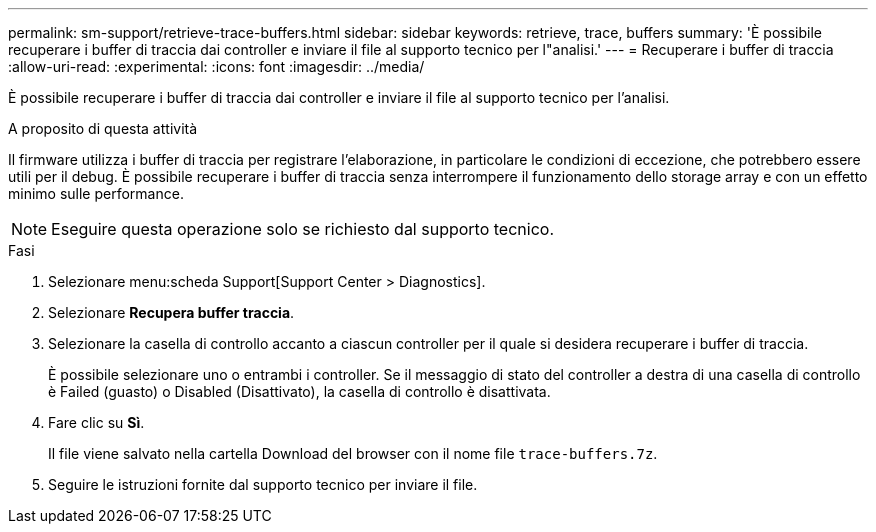 ---
permalink: sm-support/retrieve-trace-buffers.html 
sidebar: sidebar 
keywords: retrieve, trace, buffers 
summary: 'È possibile recuperare i buffer di traccia dai controller e inviare il file al supporto tecnico per l"analisi.' 
---
= Recuperare i buffer di traccia
:allow-uri-read: 
:experimental: 
:icons: font
:imagesdir: ../media/


[role="lead"]
È possibile recuperare i buffer di traccia dai controller e inviare il file al supporto tecnico per l'analisi.

.A proposito di questa attività
Il firmware utilizza i buffer di traccia per registrare l'elaborazione, in particolare le condizioni di eccezione, che potrebbero essere utili per il debug. È possibile recuperare i buffer di traccia senza interrompere il funzionamento dello storage array e con un effetto minimo sulle performance.

[NOTE]
====
Eseguire questa operazione solo se richiesto dal supporto tecnico.

====
.Fasi
. Selezionare menu:scheda Support[Support Center > Diagnostics].
. Selezionare *Recupera buffer traccia*.
. Selezionare la casella di controllo accanto a ciascun controller per il quale si desidera recuperare i buffer di traccia.
+
È possibile selezionare uno o entrambi i controller. Se il messaggio di stato del controller a destra di una casella di controllo è Failed (guasto) o Disabled (Disattivato), la casella di controllo è disattivata.

. Fare clic su *Sì*.
+
Il file viene salvato nella cartella Download del browser con il nome file `trace-buffers.7z`.

. Seguire le istruzioni fornite dal supporto tecnico per inviare il file.

